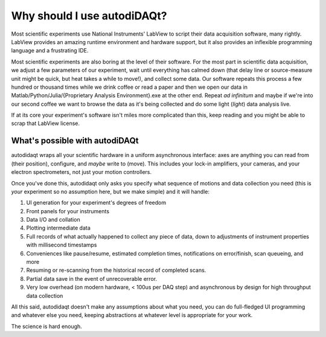Why should I use autodiDAQt?
============================

Most scientific experiments use National Instruments' LabView to script their data
acquisition software, many rightly. LabView provides an amazing runtime environment and hardware support, but
it also provides an inflexible programming language and a frustrating IDE.

Most scientific experiments are also boring at the level of their software. For the most part
in scientific data acquisition, we adjust a few parameters of our experiment, wait until everything
has calmed down (that delay line or source-measure unit might be quick, but heat takes a while to move!), and collect some data.
Our software repeats this process a few hundred or thousand times while we drink coffee or read a paper and then
we open our data in Matlab/Python/Julia/{Proprietary Analysis Environment}.exe at the other end. Repeat *ad infinitum*
and maybe if we're into our second coffee we want to browse the data as it's being collected and do some light (*light*)
data analysis live.

If at its core your experiment's software isn't miles more complicated than this, keep reading and you might be able to
scrap that LabView license.

What's possible with autodiDAQt
-------------------------------

autodidaqt wraps all your scientific hardware in a uniform asynchronous interface:
axes are anything you can read from (their position), configure, and *maybe* write to (move).
This includes your lock-in amplifiers, your cameras, and your electron spectrometers, not just your
motion controllers.

Once you've done this, autodidaqt only asks you specify what sequence of motions and data collection you need
(this is *your* experiment so no assumption here, but we make simple) and it will handle:

1. UI generation for your experiment's degrees of freedom
2. Front panels for your instruments
3. Data I/O and collation
4. Plotting intermediate data
5. Full records of what actually happened to collect any piece of data, down to adjustments of instrument
   properties with millisecond timestamps
6. Conveniences like pause/resume, estimated completion times, notifications on error/finish,
   scan queueing, and more
7. Resuming or re-scanning from the historical record of completed scans.
8. Partial data save in the event of unrecoverable error.
9. Very low overhead (on modern hardware, < 100us per DAQ step) and asynchronous by design for
   high throughput data collection

All this said, autodidaqt doesn't make any assumptions about what you need, you can do full-fledged UI
programming and whatever else you need, keeping abstractions at whatever level is appropriate for your work.

The science is hard enough.
